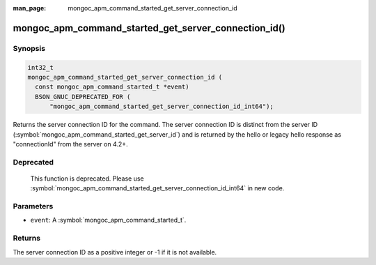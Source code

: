 :man_page: mongoc_apm_command_started_get_server_connection_id

mongoc_apm_command_started_get_server_connection_id()
=====================================================

Synopsis
--------

.. code-block:: c

  int32_t
  mongoc_apm_command_started_get_server_connection_id (
    const mongoc_apm_command_started_t *event)
    BSON_GNUC_DEPRECATED_FOR (
        "mongoc_apm_command_started_get_server_connection_id_int64");

Returns the server connection ID for the command. The server connection ID is
distinct from the server ID (:symbol:`mongoc_apm_command_started_get_server_id`)
and is returned by the hello or legacy hello response as "connectionId" from the
server on 4.2+.

Deprecated
----------

  This function is deprecated. Please use
  :symbol:`mongoc_apm_command_started_get_server_connection_id_int64` in new code.

Parameters
----------

* ``event``: A :symbol:`mongoc_apm_command_started_t`.

Returns
-------

The server connection ID as a positive integer or -1 if it is not available.

.. seealso::

  | :doc:`Introduction to Application Performance Monitoring <application-performance-monitoring>`

